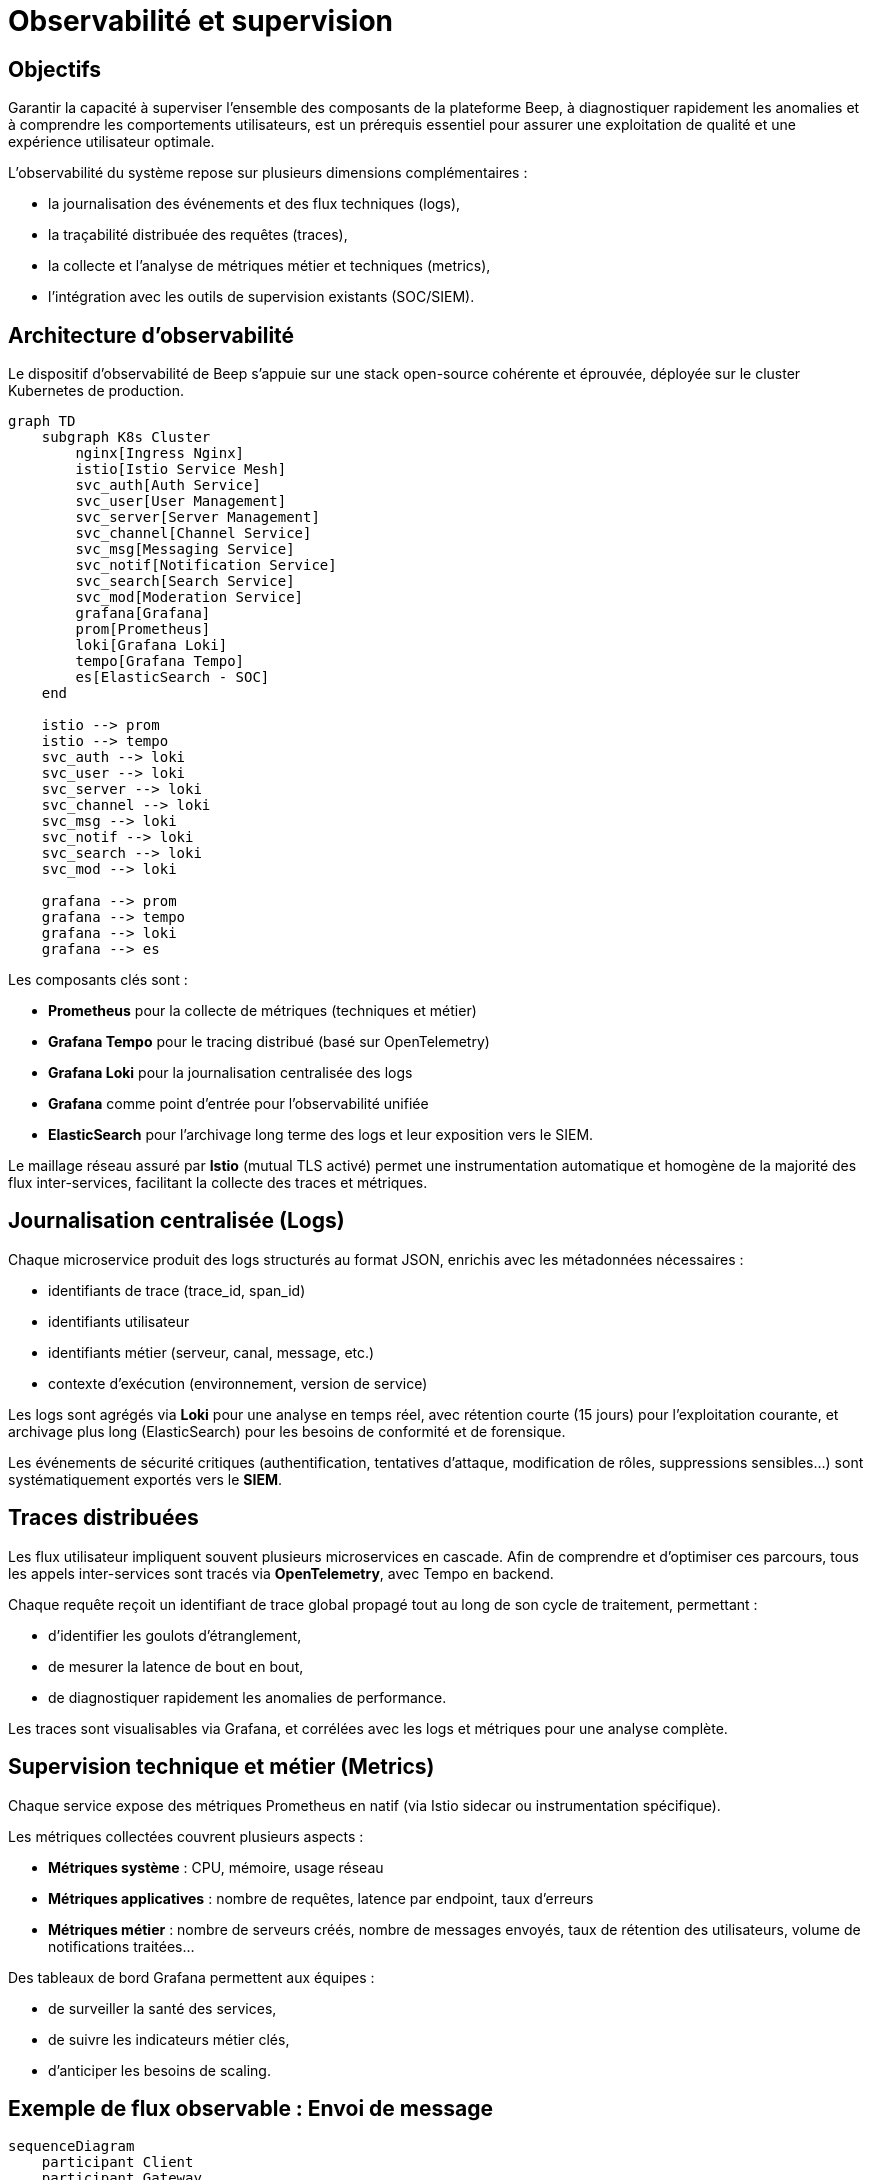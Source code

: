 = Observabilité et supervision

== Objectifs

Garantir la capacité à superviser l'ensemble des composants de la plateforme Beep, à diagnostiquer rapidement les anomalies et à comprendre les comportements utilisateurs, est un prérequis essentiel pour assurer une exploitation de qualité et une expérience utilisateur optimale.

L’observabilité du système repose sur plusieurs dimensions complémentaires :

- la journalisation des événements et des flux techniques (logs),
- la traçabilité distribuée des requêtes (traces),
- la collecte et l’analyse de métriques métier et techniques (metrics),
- l'intégration avec les outils de supervision existants (SOC/SIEM).

== Architecture d'observabilité

Le dispositif d’observabilité de Beep s’appuie sur une stack open-source cohérente et éprouvée, déployée sur le cluster Kubernetes de production.

[mermaid]
----
graph TD
    subgraph K8s Cluster
        nginx[Ingress Nginx]
        istio[Istio Service Mesh]
        svc_auth[Auth Service]
        svc_user[User Management]
        svc_server[Server Management]
        svc_channel[Channel Service]
        svc_msg[Messaging Service]
        svc_notif[Notification Service]
        svc_search[Search Service]
        svc_mod[Moderation Service]
        grafana[Grafana]
        prom[Prometheus]
        loki[Grafana Loki]
        tempo[Grafana Tempo]
        es[ElasticSearch - SOC]
    end

    istio --> prom
    istio --> tempo
    svc_auth --> loki
    svc_user --> loki
    svc_server --> loki
    svc_channel --> loki
    svc_msg --> loki
    svc_notif --> loki
    svc_search --> loki
    svc_mod --> loki

    grafana --> prom
    grafana --> tempo
    grafana --> loki
    grafana --> es
----

Les composants clés sont :

- **Prometheus** pour la collecte de métriques (techniques et métier)
- **Grafana Tempo** pour le tracing distribué (basé sur OpenTelemetry)
- **Grafana Loki** pour la journalisation centralisée des logs
- **Grafana** comme point d’entrée pour l’observabilité unifiée
- **ElasticSearch** pour l'archivage long terme des logs et leur exposition vers le SIEM.

Le maillage réseau assuré par **Istio** (mutual TLS activé) permet une instrumentation automatique et homogène de la majorité des flux inter-services, facilitant la collecte des traces et métriques.

== Journalisation centralisée (Logs)

Chaque microservice produit des logs structurés au format JSON, enrichis avec les métadonnées nécessaires :

- identifiants de trace (trace_id, span_id)
- identifiants utilisateur
- identifiants métier (serveur, canal, message, etc.)
- contexte d'exécution (environnement, version de service)

Les logs sont agrégés via **Loki** pour une analyse en temps réel, avec rétention courte (15 jours) pour l’exploitation courante, et archivage plus long (ElasticSearch) pour les besoins de conformité et de forensique.

Les événements de sécurité critiques (authentification, tentatives d'attaque, modification de rôles, suppressions sensibles…) sont systématiquement exportés vers le **SIEM**.

== Traces distribuées

Les flux utilisateur impliquent souvent plusieurs microservices en cascade. Afin de comprendre et d’optimiser ces parcours, tous les appels inter-services sont tracés via **OpenTelemetry**, avec Tempo en backend.

Chaque requête reçoit un identifiant de trace global propagé tout au long de son cycle de traitement, permettant :

- d’identifier les goulots d’étranglement,
- de mesurer la latence de bout en bout,
- de diagnostiquer rapidement les anomalies de performance.

Les traces sont visualisables via Grafana, et corrélées avec les logs et métriques pour une analyse complète.

== Supervision technique et métier (Metrics)

Chaque service expose des métriques Prometheus en natif (via Istio sidecar ou instrumentation spécifique).

Les métriques collectées couvrent plusieurs aspects :

- **Métriques système** : CPU, mémoire, usage réseau
- **Métriques applicatives** : nombre de requêtes, latence par endpoint, taux d'erreurs
- **Métriques métier** : nombre de serveurs créés, nombre de messages envoyés, taux de rétention des utilisateurs, volume de notifications traitées…

Des tableaux de bord Grafana permettent aux équipes :

- de surveiller la santé des services,
- de suivre les indicateurs métier clés,
- d'anticiper les besoins de scaling.

== Exemple de flux observable : Envoi de message

[mermaid]
----
sequenceDiagram
    participant Client
    participant Gateway
    participant Auth
    participant Messaging
    participant Notifications
    participant Loki
    participant Tempo
    participant Prometheus

    Client->>Gateway: POST /channels/:id/messages
    Gateway->>Auth: Validate JWT
    Gateway->>Messaging: POST /messages
    Messaging->>Messaging: Store message
    Messaging->>Notifications: Emit new_message

    Note over Gateway,Messaging: Trace_id propagé

    Messaging->>Loki: Log message
    Messaging->>Tempo: Trace span
    Messaging->>Prometheus: Increment metric
    Notifications->>Loki: Log notification
    Notifications->>Tempo: Trace span
----

== Intégration SOC et sécurité des logs

Le dispositif d'observabilité est directement relié au SOC de l’entreprise :

- Les logs de sécurité sont forwardés en temps réel vers **ElasticSearch** / SIEM.
- Des alertes automatiques sont configurées pour les événements sensibles :
  - tentatives de connexion suspectes,
  - anomalies de comportement,
  - patterns de scan ou d’attaque,
  - élévation de privilèges anormale.

== Conclusion

L’architecture d’observabilité de Beep repose sur des standards ouverts et des solutions éprouvées, garantissant :

- une **visibilité complète** du système, à tous les niveaux,
- une **traçabilité complète** pour les besoins de conformité,
- une capacité à diagnostiquer et résoudre rapidement les incidents,
- un alignement avec les pratiques de supervision de l’entreprise.

Elle constitue un levier clé pour garantir la qualité de service, la sécurité, et l’évolutivité de la plateforme.
